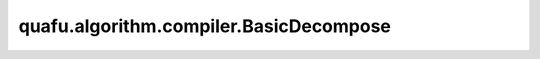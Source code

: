 quafu.algorithm.compiler.BasicDecompose
=============================================

.. py:class:: quafu.algorithm.compiler.BasicDecompose(prefer_u3=False)

    将量子线路编译成简单的量子门。

    本编译规则可编译多控制的量子门、自定义量子门和多泡利旋转门。

    参数：
        - **prefer_u3** (bool) - 是否优先选择 :class:`~.core.gates.U3` 来进行分解。默认值： ``False``。

    .. py:method:: do(dag_circuit: DAGCircuit)

        原位的将该多控制和自定义量子门编译规则运用到 :class:`~.algorithm.compiler.DAGCircuit` 上。

        参数：
            - **dag_circuit** (:class:`~.algorithm.compiler.DAGCircuit`) - 量子线路的 DAG 图。
